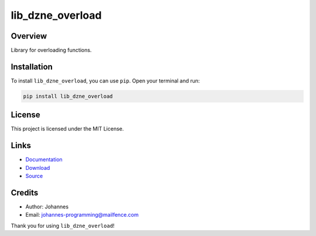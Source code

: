=================
lib_dzne_overload
=================

Overview
--------

Library for overloading functions.

Installation
------------

To install ``lib_dzne_overload``, you can use ``pip``. Open your terminal and run:

.. code-block:: bash

    pip install lib_dzne_overload

License
-------

This project is licensed under the MIT License.

Links
-----

* `Documentation <https://pypi.org/project/lib-dzne-overload/>`_
* `Download <https://pypi.org/project/lib-dzne-overload/#files>`_
* `Source <https://github.com/johannes-programming/lib_dzne_overload>`_

Credits
-------

* Author: Johannes
* Email: `johannes-programming@mailfence.com <mailto:johannes-programming@mailfence.com>`_

Thank you for using ``lib_dzne_overload``!